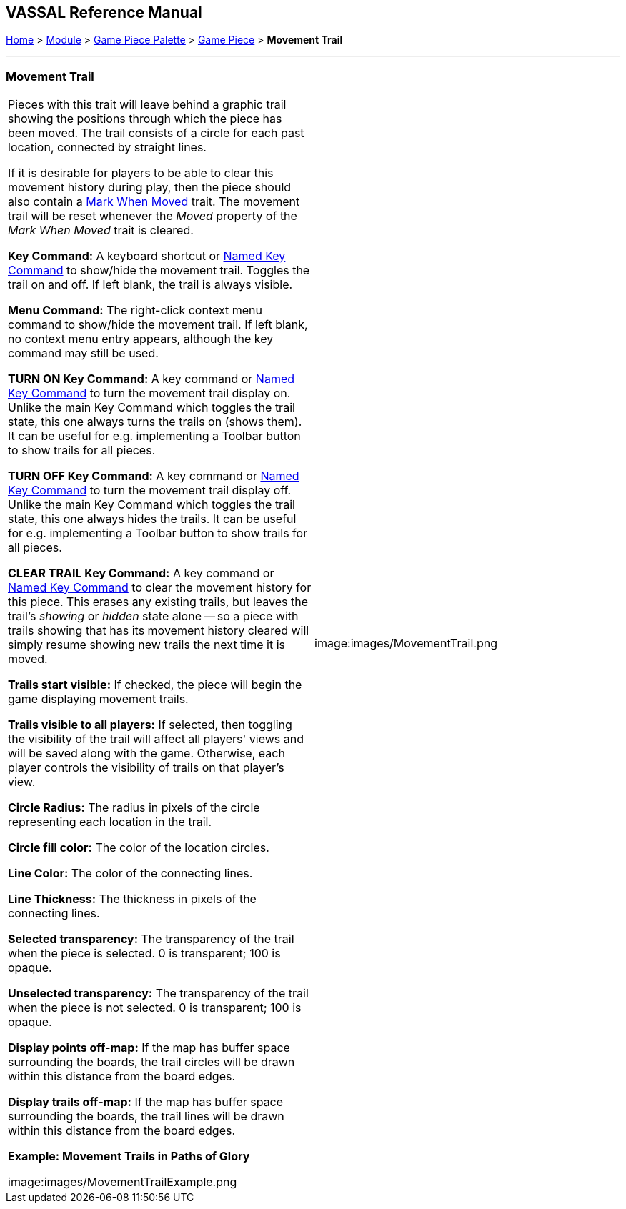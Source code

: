 == VASSAL Reference Manual
[#top]

[.small]#<<index.adoc#toc,Home>> > <<GameModule.adoc#top,Module>> > <<PieceWindow.adoc#top,Game Piece Palette>># [.small]#> <<GamePiece.adoc#top,Game Piece>># [.small]#> *Movement Trail*#

'''''

=== Movement Trail

[width="100%",cols="50%,50%",]
|===
a|
Pieces with this trait will leave behind a graphic trail showing the positions through which the piece has been moved.
The trail consists of a circle for each past location, connected by straight lines.

If it is desirable for players to be able to clear this movement history during play, then the piece should also contain a <<MarkMoved.adoc#top,Mark When Moved>> trait.
The movement trail will be reset whenever the _Moved_ property of the _Mark When Moved_ trait is cleared.

*Key Command:*  A keyboard shortcut or <<NamedKeyCommand.adoc#top,Named Key Command>> to show/hide the movement trail.
Toggles the trail on and off.
If left blank, the trail is always visible.

*Menu Command:*  The right-click context menu command to show/hide the movement trail.
If left blank, no context menu entry appears, although the key command may still be used.

*TURN ON Key Command:*  A key command or <<NamedKeyCommand.adoc#top,Named Key Command>> to turn the movement trail display on.
Unlike the main Key Command which toggles the trail state, this one always turns the trails on (shows them). It can be useful for e.g.
implementing a Toolbar button to show trails for all pieces.

*TURN OFF Key Command:*  A key command or <<NamedKeyCommand.adoc#top,Named Key Command>> to turn the movement trail display off.
Unlike the main Key Command which toggles the trail state, this one always hides the trails.
It can be useful for e.g.
implementing a Toolbar button to show trails for all pieces.

*CLEAR TRAIL Key Command:*  A key command or <<NamedKeyCommand.adoc#top,Named Key Command>> to clear the movement history for this piece.
This erases any existing trails, but leaves the trail's _showing_ or _hidden_ state alone -- so a piece with trails showing that has its movement history cleared will simply resume showing new trails the next time it is moved.

*Trails start visible:*  If checked, the piece will begin the game displaying movement trails.

*Trails visible to all players:*  If selected, then toggling the visibility of the trail will affect all players' views and will be saved along with the game.
Otherwise, each player controls the visibility of trails on that player's view.

*Circle Radius:* The radius in pixels of the circle representing each location in the trail.

*Circle fill color:* The color of the location circles.

*Line Color:* The color of the connecting lines.

*Line Thickness:* The thickness in pixels of the connecting lines.

*Selected transparency:*  The transparency of the trail when the piece is selected.
0 is transparent; 100 is opaque.

*Unselected transparency:*  The transparency of the trail when the piece is not selected.
0 is transparent; 100 is opaque.

*Display points off-map:*  If the map has buffer space surrounding the boards, the trail circles will be drawn within this distance from the board edges.

*Display trails off-map:*  If the map has buffer space surrounding the boards, the trail lines will be drawn within this distance from the board edges.

*Example: Movement Trails in Paths of Glory*

image:images/MovementTrailExample.png

|image:images/MovementTrail.png
|===
